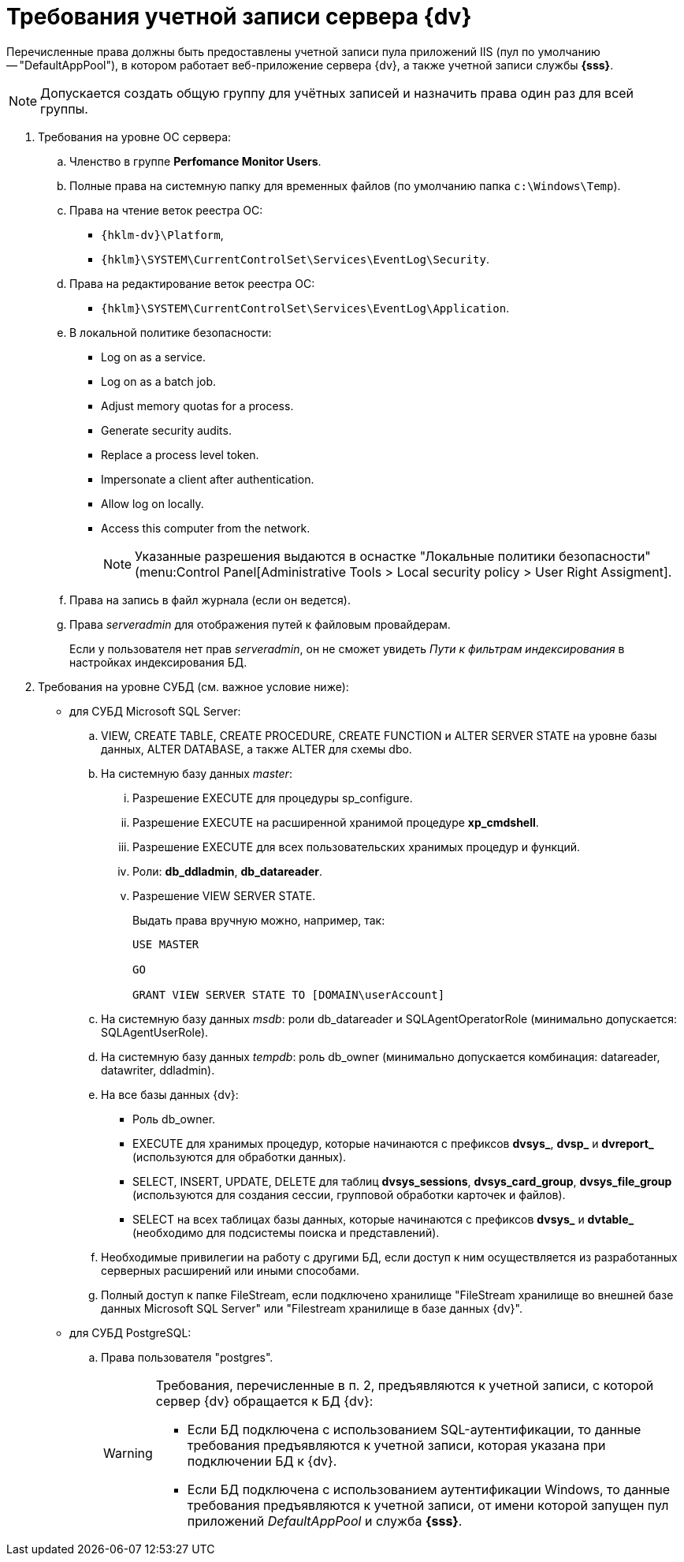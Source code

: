 = Требования учетной записи сервера {dv}

Перечисленные права должны быть предоставлены учетной записи пула приложений IIS (пул по умолчанию -- "DefaultAppPool"), в котором работает веб-приложение сервера {dv}, а также учетной записи службы *{sss}*.

[NOTE]
====
Допускается создать общую группу для учётных записей и назначить права один раз для всей группы.
====

. Требования на уровне ОС сервера:
+
.. Членство в группе *Perfomance Monitor Users*.
.. Полные права на системную папку для временных файлов (по умолчанию папка `c:\Windows\Temp`).
.. Права на чтение веток реестра ОС:
+
* `{hklm-dv}\Platform`,
* `{hklm}\SYSTEM\CurrentControlSet\Services\EventLog\Security`.
+
.. Права на редактирование веток реестра ОС:
+
* `{hklm}\SYSTEM\CurrentControlSet\Services\EventLog\Application`.
+
.. В локальной политике безопасности:
+
* Log on as a service.
* Log on as a batch job.
* Adjust memory quotas for a process.
* Generate security audits.
* Replace а process level token.
* Impersonate a client after authentication.
* Allow log on locally.
* Access this computer from the network.
+
[NOTE]
====
Указанные разрешения выдаются в оснастке "Локальные политики безопасности" (menu:Control Panel[Administrative Tools > Local security policy > User Right Assigment].
====
+
.. Права на запись в файл журнала (если он ведется).
.. Права _serveradmin_ для отображения путей к файловым провайдерам.
+
Если у пользователя нет прав _serveradmin_, он не сможет увидеть _Пути к фильтрам индексирования_ в настройках индексирования БД.
+
. Требования на уровне СУБД (см. важное условие ниже):
* для СУБД Microsoft SQL Server:
+
.. VIEW, CREATE TABLE, CREATE PROCEDURE, CREATE FUNCTION и ALTER SERVER STATE на уровне базы данных, ALTER DATABASE, а также ALTER для схемы dbo.
.. На системную базу данных _master_:
+
... Разрешение EXECUTE для процедуры sp_configure.
... Разрешение EXECUTE на расширенной хранимой процедуре *xp_cmdshell*.
... Разрешение EXECUTE для всех пользовательских хранимых процедур и функций.
... Роли: *db_ddladmin*, *db_datareader*.
... Разрешение VIEW SERVER STATE.
+
.Выдать права вручную можно, например, так:
[source,sql]
----
USE MASTER

GO

GRANT VIEW SERVER STATE TO [DOMAIN\userAccount]
----
+
.. На системную базу данных _msdb_: роли db_datareader и SQLAgentOperatorRole (минимально допускается: SQLAgentUserRole).
.. На системную базу данных _tempdb_: роль db_owner (минимально допускается комбинация: datareader, datawriter, ddladmin).
.. На все базы данных {dv}:
+
--
* Роль db_owner.
* EXECUTE для хранимых процедур, которые начинаются с префиксов *dvsys_*, *dvsp_* и *dvreport_* (используются для обработки данных).
* SELECT, INSERT, UPDATE, DELETE для таблиц *dvsys_sessions*, *dvsys_card_group*, *dvsys_file_group* (используются для создания сессии, групповой обработки карточек и файлов).
* SELECT на всех таблицах базы данных, которые начинаются с префиксов *dvsys_* и *dvtable_* (необходимо для подсистемы поиска и представлений).
--
+
.. Необходимые привилегии на работу с другими БД, если доступ к ним осуществляется из разработанных серверных расширений или иными способами.
.. Полный доступ к папке FileStream, если подключено хранилище "FileStream хранилище во внешней базе данных Microsoft SQL Server" или "Filestream хранилище в базе данных {dv}".
+
* для СУБД PostgreSQL:
+
.. Права пользователя "postgres".
+
[WARNING]
====
Требования, перечисленные в п. 2, предъявляются к учетной записи, с которой сервер {dv} обращается к БД {dv}:

* Если БД подключена с использованием SQL-аутентификации, то данные требования предъявляются к учетной записи, которая указана при подключении БД к {dv}.
* Если БД подключена с использованием аутентификации Windows, то данные требования предъявляются к учетной записи, от имени которой запущен пул приложений _DefaultAppPool_ и служба *{sss}*.
====
